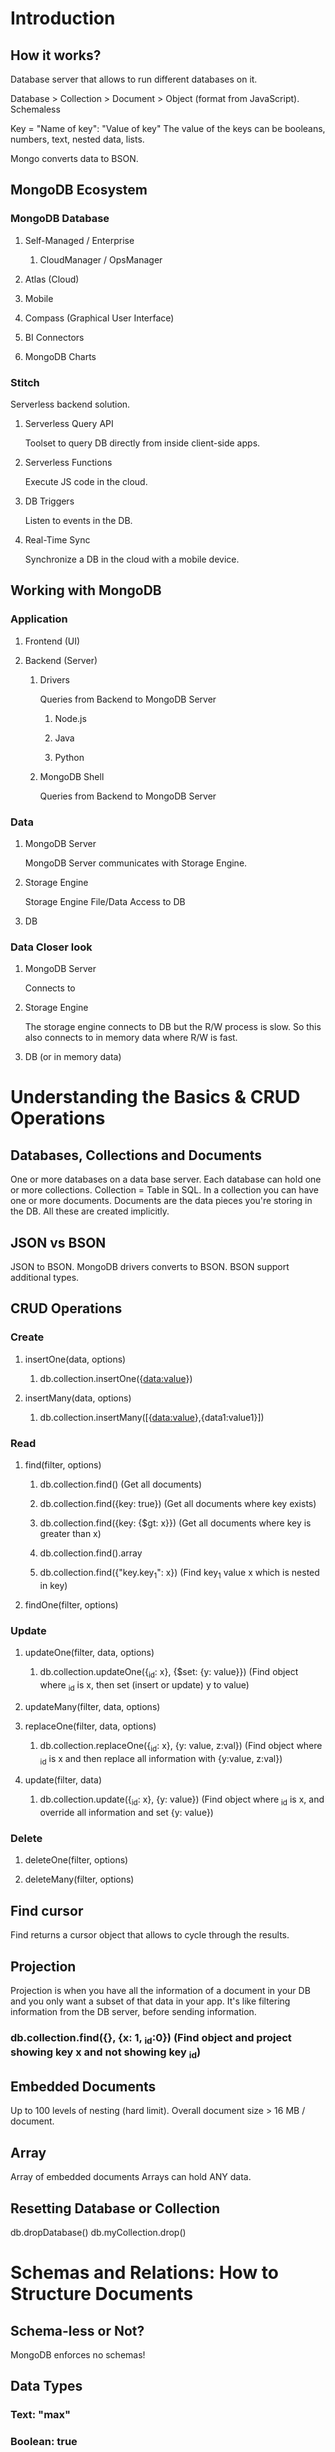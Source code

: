 * Introduction
** How it works?
   Database server that allows to run different databases on it.
   
   Database > Collection > Document > Object (format from JavaScript).
   Schemaless

   Key = "Name of key": "Value of key"
   The value of the keys can be booleans, numbers, text, nested data, lists.

   Mongo converts data to BSON.
** MongoDB Ecosystem
*** MongoDB Database
**** Self-Managed / Enterprise
***** CloudManager / OpsManager
**** Atlas (Cloud)
**** Mobile
**** Compass (Graphical User Interface)
**** BI Connectors
**** MongoDB Charts
*** Stitch
    Serverless backend solution.
**** Serverless Query API
     Toolset to query DB directly from inside client-side apps.
**** Serverless Functions
     Execute JS code in the cloud.
**** DB Triggers
     Listen to events in the DB.
**** Real-Time Sync
     Synchronize a DB in the cloud with a mobile device.
** Working with MongoDB
*** Application
**** Frontend (UI)
**** Backend (Server)
***** Drivers
      Queries from Backend to MongoDB Server
****** Node.js
****** Java
****** Python
***** MongoDB Shell
      Queries from Backend to MongoDB Server
*** Data
**** MongoDB Server
     MongoDB Server communicates with Storage Engine.
**** Storage Engine
     Storage Engine File/Data Access to DB
**** DB

*** Data Closer look
**** MongoDB Server
     Connects to
**** Storage Engine
     The storage engine connects to DB but the R/W process is slow.
     So this also connects to in memory data where R/W is fast.
**** DB (or in memory data)
* Understanding the Basics & CRUD Operations
** Databases, Collections and Documents
   One or more databases on a data base server.
   Each database can hold one or more collections.
   Collection = Table in SQL.
   In a collection you can have one or more documents.
   Documents are the data pieces you're storing in the DB.
   All these are created implicitly.
** JSON vs BSON
   JSON to BSON. MongoDB drivers converts to BSON.
   BSON support additional types.
** CRUD Operations
*** Create
**** insertOne(data, options)
***** db.collection.insertOne({data:value})
**** insertMany(data, options)
***** db.collection.insertMany([{data:value},{data1:value1}])
*** Read
**** find(filter, options)
***** db.collection.find() (Get all documents)
***** db.collection.find({key: true}) (Get all documents where key exists)
***** db.collection.find({key: {$gt: x}}) (Get all documents where key is greater than x)
***** db.collection.find().array
***** db.collection.find({"key.key_1": x}) (Find key_1 value x which is nested in key)
**** findOne(filter, options)
*** Update
**** updateOne(filter, data, options)
***** db.collection.updateOne({_id: x}, {$set: {y: value}}) (Find object where _id is x, then set (insert or update) y to value)
**** updateMany(filter, data, options)
**** replaceOne(filter, data, options)
***** db.collection.replaceOne({_id: x}, {y: value, z:val}) (Find object where _id is x and then replace all information with {y:value, z:val})
**** update(filter, data)
***** db.collection.update({_id: x}, {y: value}) (Find object where _id is x, and override all information and set {y: value})
*** Delete
**** deleteOne(filter, options)
**** deleteMany(filter, options)
** Find cursor
   Find returns a cursor object that allows to cycle through the results.
** Projection
   Projection is when you have all the information of a document in your DB and you only want a subset of that data in your app.
   It's like filtering information from the DB server, before sending information.
*** db.collection.find({}, {x: 1, _id:0}) (Find object and project showing key x and not showing key _id)
** Embedded Documents
   Up to 100 levels of nesting (hard limit).
   Overall document size > 16 MB / document.
** Array
   Array of embedded documents
   Arrays can hold ANY data.
** Resetting Database or Collection
   db.dropDatabase()
   db.myCollection.drop()
* Schemas and Relations: How to Structure Documents
** Schema-less or Not?
   MongoDB enforces no schemas!
** Data Types
*** Text: "max"
*** Boolean: true
*** Number
**** int32 (Integer): 55
**** int64 (NumberLong): 100000000000000000 
**** NumberDecimal (high precision floating point values): 12.99
*** ObjectId: ObjectId("sfasd")
*** ISODate: ISODate("2018-09-09")
*** Timestamp: Timestamp(11421532)
*** Embedded Document: {"a": {...}}
*** Array: {"b": [...]}
  db.stats()
  db.collection.insertOne({a: NumberInt(1)})
  typeof db.collection.findOne().key
